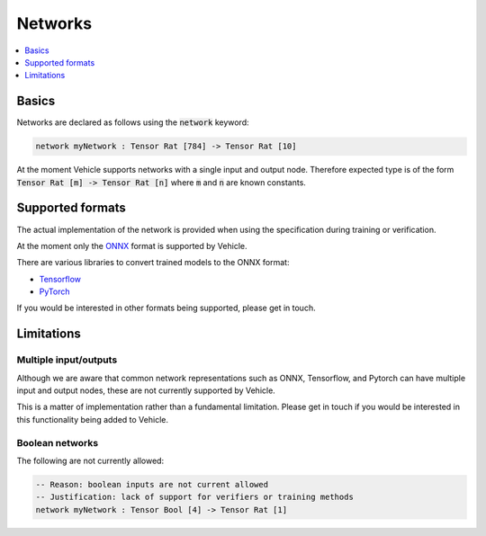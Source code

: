 Networks
========

.. contents::
   :depth: 1
   :local:

Basics
------

Networks are declared as follows using the :code:`network` keyword:

.. code-block:: agda

   network myNetwork : Tensor Rat [784] -> Tensor Rat [10]

At the moment Vehicle supports networks with a single input and output node.
Therefore expected type is of the form :code:`Tensor Rat [m] -> Tensor Rat [n]`
where :code:`m` and :code:`n` are known constants.

Supported formats
-----------------

The actual implementation of the network is provided when using the
specification during training or verification.

At the moment only the `ONNX <https://onnx.ai/>`_ format is supported by Vehicle.

There are various libraries to convert trained models to the ONNX format:

- `Tensorflow <https://onnxruntime.ai/docs/tutorials/tf-get-started.html>`_
- `PyTorch <https://pytorch.org/tutorials/advanced/super_resolution_with_onnxruntime.html>`_

If you would be interested in other formats being supported, please get in touch.

Limitations
-----------

Multiple input/outputs
~~~~~~~~~~~~~~~~~~~~~~

Although we are aware that common network representations such as ONNX,
Tensorflow, and Pytorch can have multiple input and output nodes,
these are not currently supported by Vehicle.

This is a matter of implementation rather than a fundamental limitation.
Please get in touch if you would be interested in this functionality
being added to Vehicle.

Boolean networks
~~~~~~~~~~~~~~~~

The following are not currently allowed:

.. code-block:: agda

   -- Reason: boolean inputs are not current allowed
   -- Justification: lack of support for verifiers or training methods
   network myNetwork : Tensor Bool [4] -> Tensor Rat [1]
